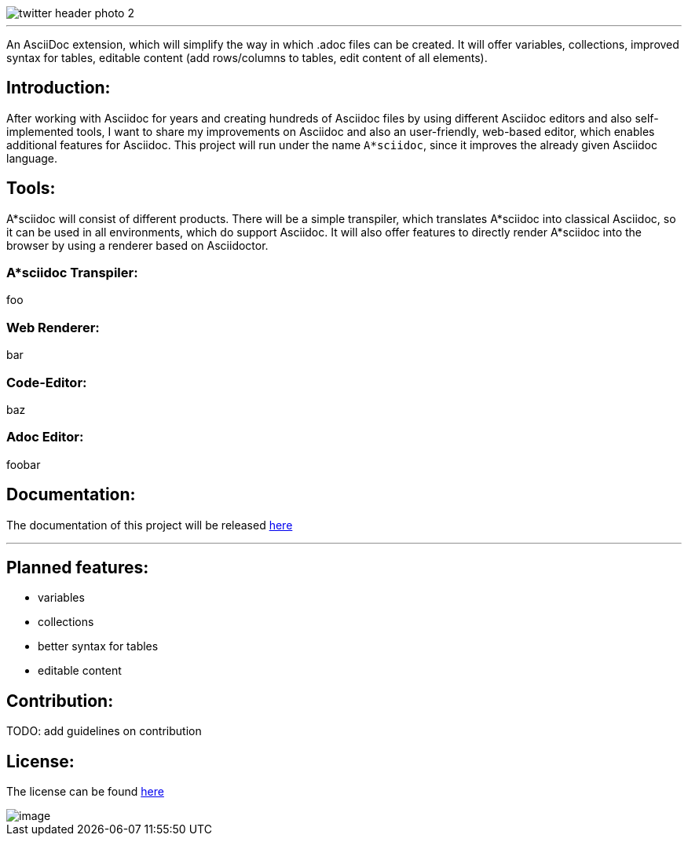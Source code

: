 image::https://github.com/MarcoSteinke/A-STAR-sciidoc/blob/main/logo/twitter_header_photo_2.png?raw=true[]

---

An AsciiDoc extension, which will simplify the way in which .adoc files can be created. It will offer variables, collections, improved syntax for tables, editable content (add rows/columns to tables, edit content of all elements).

## Introduction:

After working with Asciidoc for years and creating hundreds of Asciidoc files by using different Asciidoc editors and also self-implemented tools, I want to share my improvements on Asciidoc and also an user-friendly, web-based editor, which enables additional features for Asciidoc. This project will run under the name `A*sciidoc`, since it improves the already given Asciidoc language.

## Tools:

A*sciidoc will consist of different products. There will be a simple transpiler, which translates A*sciidoc into classical Asciidoc, so it can be used in all environments, which do support Asciidoc. It will also offer features to directly render A*sciidoc into the browser by using a renderer based on Asciidoctor.

### A*sciidoc Transpiler:

foo

### Web Renderer:

bar

### Code-Editor:

baz

### Adoc Editor:

foobar

## Documentation:

The documentation of this project will be released https://github.com/MarcoSteinke/A-STAR-sciidoc/blob/main/documentation[here]

---

## Planned features:
- variables
- collections
- better syntax for tables
- editable content

## Contribution:

TODO: add guidelines on contribution

## License:

The license can be found https://github.com/MarcoSteinke/A-STAR-sciidoc/blob/main/LICENSE[here]

image::https://github.com/MarcoSteinke/A-STAR-sciidoc/blob/main/img/image.png?raw=true[]

